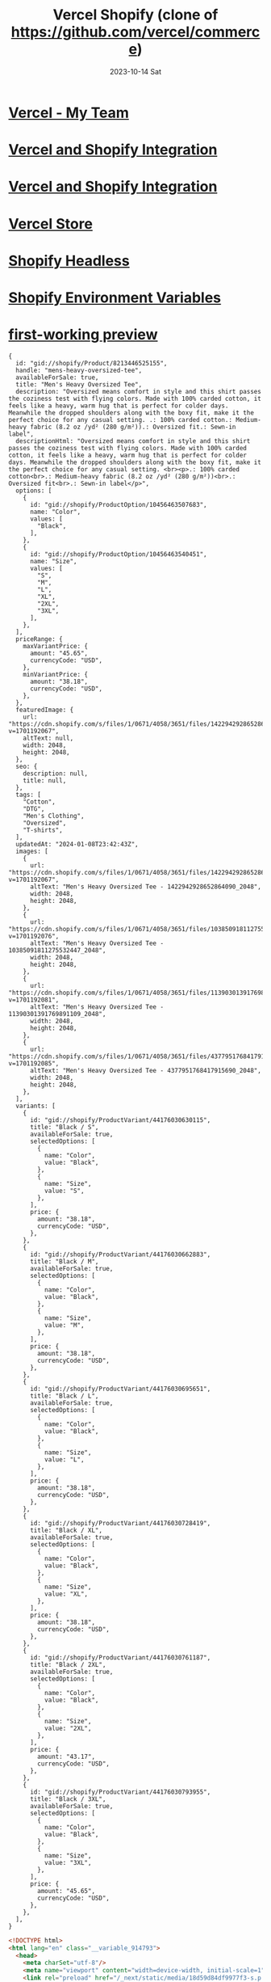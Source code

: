 #+TITLE:     Vercel Shopify (clone of https://github.com/vercel/commerce)
#+AUTHOR:    Jeff Romine
#+EMAIL:     jromineut@gmail.com
#+DATE:      2023-10-14 Sat
#+DESCRIPTION:
#+KEYWORDS:
#+LANGUAGE:  en
#+OPTIONS:   H:3 num:t toc:t \n:nil @:t ::t |:t ^:t -:t f:t *:t <:t
#+OPTIONS:   TeX:t LaTeX:t skip:nil d:nil todo:t pri:nil tags:not-in-toc
#+OPTIONS: ^:{} author:nil email:nil creator:nil timestamp:nil
#+INFOJS_OPT: view:nil toc:nil ltoc:t mouse:underline buttons:0 path:http://orgmode.org/org-info.js
#+EXPORT_SELECT_TAGS: export
#+EXPORT_EXCLUDE_TAGS: noexport
#+LINK_UP:
#+LINK_HOME:
#+XSLT:
#+STARTUP: showeverything

* [[https://vercel.com/my-team-1cf44fd9][Vercel - My Team]]

* [[https://vercel.com/docs/integrations/shopify][Vercel and Shopify Integration]]

* [[https://vercel.com/docs/integrations/shopify][Vercel and Shopify Integration]]

* [[https://vercel-shopify-db1jbd5dn-jeff-romine.vercel.app/][Vercel Store]]

* [[https://github.com/instantcommerce/shopify-headless-theme][Shopify Headless]]

* [[https://vercel.com/docs/integrations/shopify#configure-environment-variables][Shopify Environment Variables]]

* [[https://vercel-shopify-prkkos4un-my-team-1cf44fd9.vercel.app/][first-working preview]]


#+begin_example
{
  id: "gid://shopify/Product/8213446525155",
  handle: "mens-heavy-oversized-tee",
  availableForSale: true,
  title: "Men's Heavy Oversized Tee",
  description: "Oversized means comfort in style and this shirt passes the coziness test with flying colors. Made with 100% carded cotton, it feels like a heavy, warm hug that is perfect for colder days. Meanwhile the dropped shoulders along with the boxy fit, make it the perfect choice for any casual setting. .: 100% carded cotton.: Medium-heavy fabric (8.2 oz /yd² (280 g/m²)).: Oversized fit.: Sewn-in label",
  descriptionHtml: "Oversized means comfort in style and this shirt passes the coziness test with flying colors. Made with 100% carded cotton, it feels like a heavy, warm hug that is perfect for colder days. Meanwhile the dropped shoulders along with the boxy fit, make it the perfect choice for any casual setting. <br><p>.: 100% carded cotton<br>.: Medium-heavy fabric (8.2 oz /yd² (280 g/m²))<br>.: Oversized fit<br>.: Sewn-in label</p>",
  options: [
    {
      id: "gid://shopify/ProductOption/10456463507683",
      name: "Color",
      values: [
        "Black",
      ],
    },
    {
      id: "gid://shopify/ProductOption/10456463540451",
      name: "Size",
      values: [
        "S",
        "M",
        "L",
        "XL",
        "2XL",
        "3XL",
      ],
    },
  ],
  priceRange: {
    maxVariantPrice: {
      amount: "45.65",
      currencyCode: "USD",
    },
    minVariantPrice: {
      amount: "38.18",
      currencyCode: "USD",
    },
  },
  featuredImage: {
    url: "https://cdn.shopify.com/s/files/1/0671/4058/3651/files/1422942928652864090_2048.jpg?v=1701192067",
    altText: null,
    width: 2048,
    height: 2048,
  },
  seo: {
    description: null,
    title: null,
  },
  tags: [
    "Cotton",
    "DTG",
    "Men's Clothing",
    "Oversized",
    "T-shirts",
  ],
  updatedAt: "2024-01-08T23:42:43Z",
  images: [
    {
      url: "https://cdn.shopify.com/s/files/1/0671/4058/3651/files/1422942928652864090_2048.jpg?v=1701192067",
      altText: "Men's Heavy Oversized Tee - 1422942928652864090_2048",
      width: 2048,
      height: 2048,
    },
    {
      url: "https://cdn.shopify.com/s/files/1/0671/4058/3651/files/10385091811275532447_2048.jpg?v=1701192076",
      altText: "Men's Heavy Oversized Tee - 10385091811275532447_2048",
      width: 2048,
      height: 2048,
    },
    {
      url: "https://cdn.shopify.com/s/files/1/0671/4058/3651/files/11390301391769891109_2048.jpg?v=1701192081",
      altText: "Men's Heavy Oversized Tee - 11390301391769891109_2048",
      width: 2048,
      height: 2048,
    },
    {
      url: "https://cdn.shopify.com/s/files/1/0671/4058/3651/files/4377951768417915690_2048.jpg?v=1701192085",
      altText: "Men's Heavy Oversized Tee - 4377951768417915690_2048",
      width: 2048,
      height: 2048,
    },
  ],
  variants: [
    {
      id: "gid://shopify/ProductVariant/44176030630115",
      title: "Black / S",
      availableForSale: true,
      selectedOptions: [
        {
          name: "Color",
          value: "Black",
        },
        {
          name: "Size",
          value: "S",
        },
      ],
      price: {
        amount: "38.18",
        currencyCode: "USD",
      },
    },
    {
      id: "gid://shopify/ProductVariant/44176030662883",
      title: "Black / M",
      availableForSale: true,
      selectedOptions: [
        {
          name: "Color",
          value: "Black",
        },
        {
          name: "Size",
          value: "M",
        },
      ],
      price: {
        amount: "38.18",
        currencyCode: "USD",
      },
    },
    {
      id: "gid://shopify/ProductVariant/44176030695651",
      title: "Black / L",
      availableForSale: true,
      selectedOptions: [
        {
          name: "Color",
          value: "Black",
        },
        {
          name: "Size",
          value: "L",
        },
      ],
      price: {
        amount: "38.18",
        currencyCode: "USD",
      },
    },
    {
      id: "gid://shopify/ProductVariant/44176030728419",
      title: "Black / XL",
      availableForSale: true,
      selectedOptions: [
        {
          name: "Color",
          value: "Black",
        },
        {
          name: "Size",
          value: "XL",
        },
      ],
      price: {
        amount: "38.18",
        currencyCode: "USD",
      },
    },
    {
      id: "gid://shopify/ProductVariant/44176030761187",
      title: "Black / 2XL",
      availableForSale: true,
      selectedOptions: [
        {
          name: "Color",
          value: "Black",
        },
        {
          name: "Size",
          value: "2XL",
        },
      ],
      price: {
        amount: "43.17",
        currencyCode: "USD",
      },
    },
    {
      id: "gid://shopify/ProductVariant/44176030793955",
      title: "Black / 3XL",
      availableForSale: true,
      selectedOptions: [
        {
          name: "Color",
          value: "Black",
        },
        {
          name: "Size",
          value: "3XL",
        },
      ],
      price: {
        amount: "45.65",
        currencyCode: "USD",
      },
    },
  ],
}
#+end_example

#+begin_src html
<!DOCTYPE html>
<html lang="en" class="__variable_914793">
  <head>
    <meta charSet="utf-8"/>
    <meta name="viewport" content="width=device-width, initial-scale=1"/>
    <link rel="preload" href="/_next/static/media/18d59d84df9977f3-s.p.woff2" as="font" crossorigin="" type="font/woff2"/>
    <link rel="preload" href="/_next/static/media/2c74a8c9278e5331-s.p.woff2" as="font" crossorigin="" type="font/woff2"/>
    <link rel="preload" href="/_next/static/media/2ece3e04ee7a0792-s.p.woff2" as="font" crossorigin="" type="font/woff2"/>
    <link rel="preload" href="/_next/static/media/342092434136b772-s.p.woff2" as="font" crossorigin="" type="font/woff2"/>
    <link rel="preload" href="/_next/static/media/61f77dbea86f3383-s.p.woff2" as="font" crossorigin="" type="font/woff2"/>
    <link rel="preload" href="/_next/static/media/71c6132e03423ca1-s.p.woff2" as="font" crossorigin="" type="font/woff2"/>
    <link rel="preload" href="/_next/static/media/82aae8ca2b72fd34-s.p.woff2" as="font" crossorigin="" type="font/woff2"/>
    <link rel="preload" href="/_next/static/media/85afdab07c7509ad-s.p.woff2" as="font" crossorigin="" type="font/woff2"/>
    <link rel="preload" href="/_next/static/media/8e8b037beab610fb-s.p.woff2" as="font" crossorigin="" type="font/woff2"/>
    <link rel="preload" href="/_next/static/media/96ddd4688686333e-s.p.woff2" as="font" crossorigin="" type="font/woff2"/>
    <link rel="preload" href="/_next/static/media/a704460fd48d77b7-s.p.woff2" as="font" crossorigin="" type="font/woff2"/>
    <link rel="preload" href="/_next/static/media/b4a16e4c8f638a5f-s.p.woff2" as="font" crossorigin="" type="font/woff2"/>
    <link rel="preload" href="/_next/static/media/bcf42cbeb65610b9-s.p.woff2" as="font" crossorigin="" type="font/woff2"/>
    <link rel="preload" href="/_next/static/media/be6218e5026ae10e-s.p.woff2" as="font" crossorigin="" type="font/woff2"/>
    <link rel="preload" href="/_next/static/media/c38b365fb81b1f2b-s.p.woff2" as="font" crossorigin="" type="font/woff2"/>
    <link rel="preload" href="/_next/static/media/e088269fbf732c47-s.p.woff2" as="font" crossorigin="" type="font/woff2"/>
    <link rel="preload" href="/_next/static/media/e2a903379250b95e-s.p.woff2" as="font" crossorigin="" type="font/woff2"/>
    <link rel="preload" href="/_next/static/media/fefb9e7946adf7ef-s.p.woff2" as="font" crossorigin="" type="font/woff2"/>
    <link rel="stylesheet" href="/_next/static/css/app/layout.css?v=1705018119266" data-precedence="next_static/css/app/layout.css"/>
    <link rel="preload" as="script" fetchPriority="low" href="/_next/static/chunks/webpack.js?v=1705018119266"/>
    <script src="/_next/static/chunks/main-app.js?v=1705018119266" async="">
    </script>
    <script src="/_next/static/chunks/app-pages-internals.js" async="">
    </script>
    <script src="/_next/static/chunks/app/search/layout.js" async="">
    </script>
    <script src="/_next/static/chunks/app/error.js" async="">
    </script>
    <script src="/_next/static/chunks/app/search/page.js" async="">
    </script>
    <script src="/_next/static/chunks/app/layout.js" async="">
    </script>
    <title>Search | Night Heron Store
    </title>
    <meta name="description" content="Search for products in the store."/>
    <meta name="robots" content="index, follow"/>
    <meta property="og:title" content="Search | Night Heron Store"/>
    <meta property="og:description" content="Search for products in the store."/>
    <meta property="og:image:type" content="image/png"/>
    <meta property="og:image" content="http://localhost:3000/opengraph-image?c7e9e7e0baa50116"/>
    <meta name="twitter:card" content="summary_large_image"/>
    <meta name="twitter:site" content="https://nextjs.org/commerce"/>
    <meta name="twitter:creator" content="@vercel"/>
    <meta name="twitter:title" content="Search | Night Heron Store"/>
    <meta name="twitter:description" content="Search for products in the store."/>
    <meta name="twitter:image:type" content="image/png"/>
    <meta name="twitter:image" content="http://localhost:3000/opengraph-image?c7e9e7e0baa50116"/>
    <link rel="icon" href="/favicon.ico" type="image/x-icon" sizes="48x48"/>
    <meta name="next-size-adjust"/>
    <script src="/_next/static/chunks/polyfills.js" noModule="">
    </script>
  </head>
  <body class="bg-neutral-50 text-black selection:bg-teal-300 dark:bg-neutral-900 dark:text-white dark:selection:bg-pink-500 dark:selection:text-white">
    <nav class="relative flex items-center justify-between p-4 lg:px-6">
      <div class="block flex-none md:hidden">
        <button aria-label="Open mobile menu" class="flex h-11 w-11 items-center justify-center rounded-md border border-neutral-200 text-black transition-colors dark:border-neutral-700 dark:text-white md:hidden">
          <svg xmlns="http://www.w3.org/2000/svg" fill="none" viewBox="0 0 24 24" stroke-width="1.5" stroke="currentColor" aria-hidden="true" class="h-4">
            <path stroke-linecap="round" stroke-linejoin="round" d="M3.75 6.75h16.5M3.75 12h16.5m-16.5 5.25h16.5">
            </path>
          </svg>
        </button>
      </div>
      <div class="flex w-full items-center">
        <div class="flex w-full md:w-1/3">
          <a class="mr-2 flex w-full items-center justify-center md:w-auto lg:mr-6" href="/">
            <div class="flex flex-none items-center justify-center border border-neutral-200 bg-white dark:border-neutral-700 dark:bg-black h-[40px] w-[40px] rounded-xl">
              <svg xmlns="http://www.w3.org/2000/svg" aria-label="Night Heron Store logo" viewBox="0 0 32 28" class="h-4 w-4 fill-black dark:fill-white h-[16px] w-[16px]">
                <path d="M21.5758 9.75769L16 0L0 28H11.6255L21.5758 9.75769Z">
                </path>
                <path d="M26.2381 17.9167L20.7382 28H32L26.2381 17.9167Z">
                </path>
              </svg>
            </div>
            <div class="ml-2 flex-none text-sm font-medium uppercase md:hidden lg:block">Night Heron Store
            </div>
          </a>
        </div>
        <div class="hidden justify-center md:flex md:w-1/3">
          <form class="w-max-[550px] relative w-full lg:w-80 xl:w-full">
            <input type="text" placeholder="Search for products..." autoComplete="off" class="w-full rounded-lg border bg-white px-4 py-2 text-sm text-black placeholder:text-neutral-500 dark:border-neutral-800 dark:bg-transparent dark:text-white dark:placeholder:text-neutral-400" name="search" value=""/>
            <div class="absolute right-0 top-0 mr-3 flex h-full items-center">
              <svg xmlns="http://www.w3.org/2000/svg" fill="none" viewBox="0 0 24 24" stroke-width="1.5" stroke="currentColor" aria-hidden="true" class="h-4">
                <path stroke-linecap="round" stroke-linejoin="round" d="M21 21l-5.197-5.197m0 0A7.5 7.5 0 105.196 5.196a7.5 7.5 0 0010.607 10.607z">
                </path>
              </svg>
            </div>
          </form>
        </div>
        <div class="flex justify-end md:w-1/3">
          <!--$-->
          <button aria-label="Open cart">
            <div class="relative flex h-11 w-11 items-center justify-center rounded-md border border-neutral-200 text-black transition-colors dark:border-neutral-700 dark:text-white">
              <svg xmlns="http://www.w3.org/2000/svg" fill="none" viewBox="0 0 24 24" stroke-width="1.5" stroke="currentColor" aria-hidden="true" class="h-4 transition-all ease-in-out hover:scale-110 ">
                <path stroke-linecap="round" stroke-linejoin="round" d="M2.25 3h1.386c.51 0 .955.343 1.087.835l.383 1.437M7.5 14.25a3 3 0 00-3 3h15.75m-12.75-3h11.218c1.121-2.3 2.1-4.684 2.924-7.138a60.114 60.114 0 00-16.536-1.84M7.5 14.25L5.106 5.272M6 20.25a.75.75 0 11-1.5 0 .75.75 0 011.5 0zm12.75 0a.75.75 0 11-1.5 0 .75.75 0 011.5 0z">
                </path>
              </svg>
            </div>
          </button>
          <!--/$-->
        </div>
      </div>
    </nav>
    <!--$-->
    <main>
      <!--$-->
      <div class="mx-auto flex max-w-screen-2xl flex-col gap-8 px-4 pb-4 text-black dark:text-white md:flex-row">
        <div class="order-first w-full flex-none md:max-w-[125px]">
          <!--$-->
          <nav>
            <h3 class="hidden text-xs text-neutral-500 dark:text-neutral-400 md:block">Collections
            </h3>
            <ul class="hidden md:block">
              <li class="mt-2 flex text-black dark:text-white">
                <p href="/search" class="w-full text-sm underline-offset-4 hover:underline dark:hover:text-neutral-100 underline underline-offset-4">All
                </p>
              </li>
              <li class="mt-2 flex text-black dark:text-white">
                <a class="w-full text-sm underline-offset-4 hover:underline dark:hover:text-neutral-100" href="/search/frontpage">Home page
                </a>
              </li>
            </ul>
            <ul class="md:hidden">
              <div class="relative">
                <div class="flex w-full items-center justify-between rounded border border-black/30 px-4 py-2 text-sm dark:border-white/30">
                  <div>
                  </div>
                  <svg xmlns="http://www.w3.org/2000/svg" fill="none" viewBox="0 0 24 24" stroke-width="1.5" stroke="currentColor" aria-hidden="true" class="h-4">
                    <path stroke-linecap="round" stroke-linejoin="round" d="M19.5 8.25l-7.5 7.5-7.5-7.5">
                    </path>
                  </svg>
                </div>
              </div>
            </ul>
          </nav>
          <!--/$-->
        </div>
        <div class="order-last min-h-screen w-full md:order-none">
          <!--$-->
          <ul class="grid grid-flow-row gap-4 grid-cols-1 sm:grid-cols-2 lg:grid-cols-3">
            <li class="aspect-square transition-opacity animate-fadeIn">
              <a class="relative inline-block h-full w-full" href="/product/mens-heavy-oversized-tee">
                <div class="group flex h-full w-full items-center justify-center overflow-hidden rounded-lg border bg-white hover:border-blue-600 dark:bg-black relative border-neutral-200 dark:border-neutral-800">
                  <img alt="Men&#x27;s Heavy Oversized Tee" loading="lazy" decoding="async" data-nimg="fill" class="relative h-full w-full object-contain transition duration-300 ease-in-out group-hover:scale-105" style="position:absolute;height:100%;width:100%;left:0;top:0;right:0;bottom:0;color:transparent" sizes="(min-width: 768px) 33vw, (min-width: 640px) 50vw, 100vw" srcSet="/_next/image?url=https%3A%2F%2Fcdn.shopify.com%2Fs%2Ffiles%2F1%2F0671%2F4058%2F3651%2Ffiles%2F1422942928652864090_2048.jpg%3Fv%3D1701192067&amp;w=256&amp;q=75 256w, /_next/image?url=https%3A%2F%2Fcdn.shopify.com%2Fs%2Ffiles%2F1%2F0671%2F4058%2F3651%2Ffiles%2F1422942928652864090_2048.jpg%3Fv%3D1701192067&amp;w=384&amp;q=75 384w, /_next/image?url=https%3A%2F%2Fcdn.shopify.com%2Fs%2Ffiles%2F1%2F0671%2F4058%2F3651%2Ffiles%2F1422942928652864090_2048.jpg%3Fv%3D1701192067&amp;w=640&amp;q=75 640w, /_next/image?url=https%3A%2F%2Fcdn.shopify.com%2Fs%2Ffiles%2F1%2F0671%2F4058%2F3651%2Ffiles%2F1422942928652864090_2048.jpg%3Fv%3D1701192067&amp;w=750&amp;q=75 750w, /_next/image?url=https%3A%2F%2Fcdn.shopify.com%2Fs%2Ffiles%2F1%2F0671%2F4058%2F3651%2Ffiles%2F1422942928652864090_2048.jpg%3Fv%3D1701192067&amp;w=828&amp;q=75 828w, /_next/image?url=https%3A%2F%2Fcdn.shopify.com%2Fs%2Ffiles%2F1%2F0671%2F4058%2F3651%2Ffiles%2F1422942928652864090_2048.jpg%3Fv%3D1701192067&amp;w=1080&amp;q=75 1080w, /_next/image?url=https%3A%2F%2Fcdn.shopify.com%2Fs%2Ffiles%2F1%2F0671%2F4058%2F3651%2Ffiles%2F1422942928652864090_2048.jpg%3Fv%3D1701192067&amp;w=1200&amp;q=75 1200w, /_next/image?url=https%3A%2F%2Fcdn.shopify.com%2Fs%2Ffiles%2F1%2F0671%2F4058%2F3651%2Ffiles%2F1422942928652864090_2048.jpg%3Fv%3D1701192067&amp;w=1920&amp;q=75 1920w, /_next/image?url=https%3A%2F%2Fcdn.shopify.com%2Fs%2Ffiles%2F1%2F0671%2F4058%2F3651%2Ffiles%2F1422942928652864090_2048.jpg%3Fv%3D1701192067&amp;w=2048&amp;q=75 2048w, /_next/image?url=https%3A%2F%2Fcdn.shopify.com%2Fs%2Ffiles%2F1%2F0671%2F4058%2F3651%2Ffiles%2F1422942928652864090_2048.jpg%3Fv%3D1701192067&amp;w=3840&amp;q=75 3840w" src="/_next/image?url=https%3A%2F%2Fcdn.shopify.com%2Fs%2Ffiles%2F1%2F0671%2F4058%2F3651%2Ffiles%2F1422942928652864090_2048.jpg%3Fv%3D1701192067&amp;w=3840&amp;q=75"/>
                  <div class="absolute bottom-0 left-0 flex w-full px-4 pb-4 @container/label">
                    <div class="flex items-center rounded-full border bg-white/70 p-1 text-xs font-semibold text-black backdrop-blur-md dark:border-neutral-800 dark:bg-black/70 dark:text-white">
                      <h3 class="mr-4 line-clamp-2 flex-grow pl-2 leading-none tracking-tight">Men&#x27;s Heavy Oversized Tee
                      </h3>
                      <p class="flex-none rounded-full bg-blue-600 p-2 text-white">$45.65
                        <span class="ml-1 inline hidden @[275px]/label:inline">USD
                        </span>
                      </p>
                    </div>
                  </div>
                </div>
              </a>
            </li>
          </ul>
          <!--/$-->
        </div>
        <div class="order-none flex-none md:order-last md:w-[125px]">
          <nav>
            <h3 class="hidden text-xs text-neutral-500 dark:text-neutral-400 md:block">Sort by
            </h3>
            <ul class="hidden md:block">
              <li class="mt-2 flex text-sm text-black dark:text-white">
                <p href="/search" class="w-full hover:underline hover:underline-offset-4 underline underline-offset-4">Relevance
                </p>
              </li>
              <li class="mt-2 flex text-sm text-black dark:text-white">
                <a class="w-full hover:underline hover:underline-offset-4" href="/search?sort=trending-desc">Trending
                </a>
              </li>
              <li class="mt-2 flex text-sm text-black dark:text-white">
                <a class="w-full hover:underline hover:underline-offset-4" href="/search?sort=latest-desc">Latest arrivals
                </a>
              </li>
              <li class="mt-2 flex text-sm text-black dark:text-white">
                <a class="w-full hover:underline hover:underline-offset-4" href="/search?sort=price-asc">Price: Low to high
                </a>
              </li>
              <li class="mt-2 flex text-sm text-black dark:text-white">
                <a class="w-full hover:underline hover:underline-offset-4" href="/search?sort=price-desc">Price: High to low
                </a>
              </li>
            </ul>
            <ul class="md:hidden">
              <div class="relative">
                <div class="flex w-full items-center justify-between rounded border border-black/30 px-4 py-2 text-sm dark:border-white/30">
                  <div>
                  </div>
                  <svg xmlns="http://www.w3.org/2000/svg" fill="none" viewBox="0 0 24 24" stroke-width="1.5" stroke="currentColor" aria-hidden="true" class="h-4">
                    <path stroke-linecap="round" stroke-linejoin="round" d="M19.5 8.25l-7.5 7.5-7.5-7.5">
                    </path>
                  </svg>
                </div>
              </div>
            </ul>
          </nav>
        </div>
      </div>
      <footer class="text-sm text-neutral-500 dark:text-neutral-400">
        <div class="mx-auto flex w-full max-w-7xl flex-col gap-6 border-t border-neutral-200 px-6 py-12 text-sm dark:border-neutral-700 md:flex-row md:gap-12 md:px-4 min-[1320px]:px-0">
          <div>
            <a class="flex items-center gap-2 text-black dark:text-white md:pt-1" href="/">
              <div class="flex flex-none items-center justify-center border border-neutral-200 bg-white dark:border-neutral-700 dark:bg-black h-[30px] w-[30px] rounded-lg">
                <svg xmlns="http://www.w3.org/2000/svg" aria-label="Night Heron Store logo" viewBox="0 0 32 28" class="h-4 w-4 fill-black dark:fill-white h-[10px] w-[10px]">
                  <path d="M21.5758 9.75769L16 0L0 28H11.6255L21.5758 9.75769Z">
                  </path>
                  <path d="M26.2381 17.9167L20.7382 28H32L26.2381 17.9167Z">
                  </path>
                </svg>
              </div>
              <span class="uppercase">Night Heron Store
              </span>
            </a>
          </div>
          <!--$-->
          <!--/$-->
          <div class="md:ml-auto">
            <a class="flex h-8 w-max flex-none items-center justify-center rounded-md border border-neutral-200 bg-white text-xs text-black dark:border-neutral-700 dark:bg-black dark:text-white" aria-label="Deploy on Vercel" href="https://vercel.com/templates/next.js/nextjs-commerce">
              <span class="px-3">▲
              </span>
              <hr class="h-full border-r border-neutral-200 dark:border-neutral-700"/>
              <span class="px-3">Deploy
              </span>
            </a>
          </div>
        </div>
        <div class="border-t border-neutral-200 py-6 text-sm dark:border-neutral-700">
          <div class="mx-auto flex w-full max-w-7xl flex-col items-center gap-1 px-4 md:flex-row md:gap-0 md:px-4 min-[1320px]:px-0">
            <p>©
              <!-- -->2023-2024
              <!-- -->
              <!-- -->Night Heron Software
              <!-- -->.
              <!-- --> All rights reserved.
            </p>
            <hr class="mx-4 hidden h-4 w-[1px] border-l border-neutral-400 md:inline-block"/>
            <p>Designed in California
            </p>
            <p class="md:ml-auto">
              <a href="https://vercel.com" class="text-black dark:text-white">Crafted by ▲ Vercel
              </a>
            </p>
          </div>
        </div>
      </footer>
      <!--/$-->
    </main>
    <!--/$-->
    <script src="/_next/static/chunks/webpack.js?v=1705018119266" async="">
    </script>
    <script>(self.__next_f=self.__next_f||[]).push([0]);self.__next_f.push([2,null])
    </script>
    <script>self.__next_f.push([1,"1:HL[\"/_next/static/media/18d59d84df9977f3-s.p.woff2\",\"font\",{\"crossOrigin\":\"\",\"type\":\"font/woff2\"}]\n2:HL[\"/_next/static/media/2c74a8c9278e5331-s.p.woff2\",\"font\",{\"crossOrigin\":\"\",\"type\":\"font/woff2\"}]\n3:HL[\"/_next/static/media/2ece3e04ee7a0792-s.p.woff2\",\"font\",{\"crossOrigin\":\"\",\"type\":\"font/woff2\"}]\n4:HL[\"/_next/static/media/342092434136b772-s.p.woff2\",\"font\",{\"crossOrigin\":\"\",\"type\":\"font/woff2\"}]\n5:HL[\"/_next/static/media/61f77dbea86f3383-s.p.woff2\",\"font\",{\"crossOrigin\":\"\",\"type\":\"font/woff2\"}]\n6:HL[\"/"])
    </script>
    <script>self.__next_f.push([1,"_next/static/media/71c6132e03423ca1-s.p.woff2\",\"font\",{\"crossOrigin\":\"\",\"type\":\"font/woff2\"}]\n7:HL[\"/_next/static/media/82aae8ca2b72fd34-s.p.woff2\",\"font\",{\"crossOrigin\":\"\",\"type\":\"font/woff2\"}]\n8:HL[\"/_next/static/media/85afdab07c7509ad-s.p.woff2\",\"font\",{\"crossOrigin\":\"\",\"type\":\"font/woff2\"}]\n9:HL[\"/_next/static/media/8e8b037beab610fb-s.p.woff2\",\"font\",{\"crossOrigin\":\"\",\"type\":\"font/woff2\"}]\na:HL[\"/_next/static/media/96ddd4688686333e-s.p.woff2\",\"font\",{\"crossOrigin\":\"\",\"type\":\"font/woff2\"}]\nb:HL[\"/_next/s"])
    </script>
    <script>self.__next_f.push([1,"tatic/media/a704460fd48d77b7-s.p.woff2\",\"font\",{\"crossOrigin\":\"\",\"type\":\"font/woff2\"}]\nc:HL[\"/_next/static/media/b4a16e4c8f638a5f-s.p.woff2\",\"font\",{\"crossOrigin\":\"\",\"type\":\"font/woff2\"}]\nd:HL[\"/_next/static/media/bcf42cbeb65610b9-s.p.woff2\",\"font\",{\"crossOrigin\":\"\",\"type\":\"font/woff2\"}]\ne:HL[\"/_next/static/media/be6218e5026ae10e-s.p.woff2\",\"font\",{\"crossOrigin\":\"\",\"type\":\"font/woff2\"}]\nf:HL[\"/_next/static/media/c38b365fb81b1f2b-s.p.woff2\",\"font\",{\"crossOrigin\":\"\",\"type\":\"font/woff2\"}]\n10:HL[\"/_next/static/"])
    </script>
    <script>self.__next_f.push([1,"media/e088269fbf732c47-s.p.woff2\",\"font\",{\"crossOrigin\":\"\",\"type\":\"font/woff2\"}]\n11:HL[\"/_next/static/media/e2a903379250b95e-s.p.woff2\",\"font\",{\"crossOrigin\":\"\",\"type\":\"font/woff2\"}]\n12:HL[\"/_next/static/media/fefb9e7946adf7ef-s.p.woff2\",\"font\",{\"crossOrigin\":\"\",\"type\":\"font/woff2\"}]\n13:HL[\"/_next/static/css/app/layout.css?v=1705018119266\",\"style\"]\n0:\"$L14\"\n"])
    </script>
    <script>self.__next_f.push([1,"15:I[\"(app-pages-browser)/./node_modules/.pnpm/next@14.0.4_react-dom@18.2.0_react@18.2.0/node_modules/next/dist/client/components/app-router.js\",[\"app-pages-internals\",\"static/chunks/app-pages-internals.js\"],\"\"]\n18:\"$Sreact.suspense\"\n1a:I[\"(app-pages-browser)/./node_modules/.pnpm/next@14.0.4_react-dom@18.2.0_react@18.2.0/node_modules/next/dist/client/components/layout-router.js\",[\"app-pages-internals\",\"static/chunks/app-pages-internals.js\"],\"\"]\n1b:I[\"(app-pages-browser)/./node_modules/.pnpm/next@14.0.4_reac"])
    </script>
    <script>self.__next_f.push([1,"t-dom@18.2.0_react@18.2.0/node_modules/next/dist/client/components/render-from-template-context.js\",[\"app-pages-internals\",\"static/chunks/app-pages-internals.js\"],\"\"]\n1c:I[\"(app-pages-browser)/./components/layout/search/filter/item.tsx\",[\"app/search/layout\",\"static/chunks/app/search/layout.js\"],\"FilterItem\"]\n1d:I[\"(app-pages-browser)/./components/layout/search/filter/dropdown.tsx\",[\"app/search/layout\",\"static/chunks/app/search/layout.js\"],\"\"]\n26:I[\"(app-pages-browser)/./node_modules/.pnpm/next@14.0.4_react-"])
    </script>
    <script>self.__next_f.push([1,"dom@18.2.0_react@18.2.0/node_modules/next/dist/client/components/error-boundary.js\",[\"app-pages-internals\",\"static/chunks/app-pages-internals.js\"],\"\"]\n1e:{\"title\":\"Relevance\",\"slug\":null,\"sortKey\":\"RELEVANCE\",\"reverse\":false}\n1f:{\"title\":\"Trending\",\"slug\":\"trending-desc\",\"sortKey\":\"BEST_SELLING\",\"reverse\":false}\n20:{\"title\":\"Latest arrivals\",\"slug\":\"latest-desc\",\"sortKey\":\"CREATED_AT\",\"reverse\":true}\n21:{\"title\":\"Price: Low to high\",\"slug\":\"price-asc\",\"sortKey\":\"PRICE\",\"reverse\":false}\n22:{\"title\":\"Price: H"])
    </script>
    <script>self.__next_f.push([1,"igh to low\",\"slug\":\"price-desc\",\"sortKey\":\"PRICE\",\"reverse\":true}\n"])
    </script>
    <script>self.__next_f.push([1,"14:[[[\"$\",\"link\",\"0\",{\"rel\":\"stylesheet\",\"href\":\"/_next/static/css/app/layout.css?v=1705018119266\",\"precedence\":\"next_static/css/app/layout.css\",\"crossOrigin\":\"$undefined\"}]],[\"$\",\"$L15\",null,{\"buildId\":\"development\",\"assetPrefix\":\"\",\"initialCanonicalUrl\":\"/search\",\"initialTree\":[\"\",{\"children\":[\"search\",{\"children\":[\"__PAGE__\",{}]}]},\"$undefined\",\"$undefined\",true],\"initialSeedData\":[\"\",{\"children\":[\"search\",{\"children\":[\"__PAGE__\",{},[\"$L16\",\"$L17\",null]]},[null,[\"$\",\"$18\",null,{\"children\":[[\"$\",\"div\",null,{\"className\":\"mx-auto flex max-w-screen-2xl flex-col gap-8 px-4 pb-4 text-black dark:text-white md:flex-row\",\"children\":[[\"$\",\"div\",null,{\"className\":\"order-first w-full flex-none md:max-w-[125px]\",\"children\":[\"$\",\"$18\",null,{\"fallback\":[\"$\",\"div\",null,{\"className\":\"col-span-2 hidden h-[400px] w-full flex-none py-4 lg:block\",\"children\":[[\"$\",\"div\",null,{\"className\":\"mb-3 h-4 w-5/6 animate-pulse rounded bg-neutral-800 dark:bg-neutral-300\"}],[\"$\",\"div\",null,{\"className\":\"mb-3 h-4 w-5/6 animate-pulse rounded bg-neutral-800 dark:bg-neutral-300\"}],[\"$\",\"div\",null,{\"className\":\"mb-3 h-4 w-5/6 animate-pulse rounded bg-neutral-400 dark:bg-neutral-700\"}],[\"$\",\"div\",null,{\"className\":\"mb-3 h-4 w-5/6 animate-pulse rounded bg-neutral-400 dark:bg-neutral-700\"}],[\"$\",\"div\",null,{\"className\":\"mb-3 h-4 w-5/6 animate-pulse rounded bg-neutral-400 dark:bg-neutral-700\"}],[\"$\",\"div\",null,{\"className\":\"mb-3 h-4 w-5/6 animate-pulse rounded bg-neutral-400 dark:bg-neutral-700\"}],[\"$\",\"div\",null,{\"className\":\"mb-3 h-4 w-5/6 animate-pulse rounded bg-neutral-400 dark:bg-neutral-700\"}],[\"$\",\"div\",null,{\"className\":\"mb-3 h-4 w-5/6 animate-pulse rounded bg-neutral-400 dark:bg-neutral-700\"}],[\"$\",\"div\",null,{\"className\":\"mb-3 h-4 w-5/6 animate-pulse rounded bg-neutral-400 dark:bg-neutral-700\"}],[\"$\",\"div\",null,{\"className\":\"mb-3 h-4 w-5/6 animate-pulse rounded bg-neutral-400 dark:bg-neutral-700\"}]]}],\"children\":\"$L19\"}]}],[\"$\",\"div\",null,{\"className\":\"order-last min-h-screen w-full md:order-none\",\"children\":[\"$\",\"$L1a\",null,{\"parallelRouterKey\":\"children\",\"segmentPath\":[\"children\",\"search\",\"children\"],\"loading\":[\"$\",\"ul\",null,{\"className\":\"grid grid-flow-row gap-4 grid-cols-2 lg:grid-cols-3\",\"children\":[[\"$\",\"li\",null,{\"className\":\"aspect-square transition-opacity animate-pulse bg-neutral-100 dark:bg-neutral-900\",\"children\":\"$undefined\"}],[\"$\",\"li\",null,{\"className\":\"aspect-square transition-opacity animate-pulse bg-neutral-100 dark:bg-neutral-900\",\"children\":\"$undefined\"}],[\"$\",\"li\",null,{\"className\":\"aspect-square transition-opacity animate-pulse bg-neutral-100 dark:bg-neutral-900\",\"children\":\"$undefined\"}],[\"$\",\"li\",null,{\"className\":\"aspect-square transition-opacity animate-pulse bg-neutral-100 dark:bg-neutral-900\",\"children\":\"$undefined\"}],[\"$\",\"li\",null,{\"className\":\"aspect-square transition-opacity animate-pulse bg-neutral-100 dark:bg-neutral-900\",\"children\":\"$undefined\"}],[\"$\",\"li\",null,{\"className\":\"aspect-square transition-opacity animate-pulse bg-neutral-100 dark:bg-neutral-900\",\"children\":\"$undefined\"}],[\"$\",\"li\",null,{\"className\":\"aspect-square transition-opacity animate-pulse bg-neutral-100 dark:bg-neutral-900\",\"children\":\"$undefined\"}],[\"$\",\"li\",null,{\"className\":\"aspect-square transition-opacity animate-pulse bg-neutral-100 dark:bg-neutral-900\",\"children\":\"$undefined\"}],[\"$\",\"li\",null,{\"className\":\"aspect-square transition-opacity animate-pulse bg-neutral-100 dark:bg-neutral-900\",\"children\":\"$undefined\"}],[\"$\",\"li\",null,{\"className\":\"aspect-square transition-opacity animate-pulse bg-neutral-100 dark:bg-neutral-900\",\"children\":\"$undefined\"}],[\"$\",\"li\",null,{\"className\":\"aspect-square transition-opacity animate-pulse bg-neutral-100 dark:bg-neutral-900\",\"children\":\"$undefined\"}],[\"$\",\"li\",null,{\"className\":\"aspect-square transition-opacity animate-pulse bg-neutral-100 dark:bg-neutral-900\",\"children\":\"$undefined\"}]]}],\"loadingStyles\":[],\"loadingScripts\":[],\"hasLoading\":true,\"error\":\"$undefined\",\"errorStyles\":\"$undefined\",\"errorScripts\":\"$undefined\",\"template\":[\"$\",\"$L1b\",null,{}],\"templateStyles\":\"$undefined\",\"templateScripts\":\"$undefined\",\"notFound\":\"$undefined\",\"notFoundStyles\":\"$undefined\",\"styles\":null}]}],[\"$\",\"div\",null,{\"className\":\"order-none flex-none md:order-last md:w-[125px]\",\"children\":[\"$\",\"nav\",null,{\"children\":[[\"$\",\"h3\",null,{\"className\":\"hidden text-xs text-neutral-500 dark:text-neutral-400 md:block\",\"children\":\"Sort by\"}],[\"$\",\"ul\",null,{\"className\":\"hidden md:block\",\"children\":[[\"$\",\"$L1c\",\"0\",{\"item\":{\"title\":\"Relevance\",\"slug\":null,\"sortKey\":\"RELEVANCE\",\"reverse\":false}}],[\"$\",\"$L1c\",\"1\",{\"item\":{\"title\":\"Trending\",\"slug\":\"trending-desc\",\"sortKey\":\"BEST_SELLING\",\"reverse\":false}}],[\"$\",\"$L1c\",\"2\",{\"item\":{\"title\":\"Latest arrivals\",\"slug\":\"latest-desc\",\"sortKey\":\"CREATED_AT\",\"reverse\":true}}],[\"$\",\"$L1c\",\"3\",{\"item\":{\"title\":\"Price: Low to high\",\"slug\":\"price-asc\",\"sortKey\":\"PRICE\",\"reverse\":false}}],[\"$\",\"$L1c\",\"4\",{\"item\":{\"title\":\"Price: High to low\",\"slug\":\"price-desc\",\"sortKey\":\"PRICE\",\"reverse\":true}}]]}],[\"$\",\"ul\",null,{\"className\":\"md:hidden\",\"children\":[\"$\",\"$L1d\",null,{\"list\":[\"$1e\",\"$1f\",\"$20\",\"$21\",\"$22\"]}]}]]}]}]]}],\"$L23\"]}],null]]},[null,\"$L24\",null]],\"initialHead\":[false,\"$L25\"],\"globalErrorComponent\":\"$26\"}]]\n"])
    </script>
    <script>self.__next_f.push([1,"28:I[\"(app-pages-browser)/./app/error.tsx\",[\"app/error\",\"static/chunks/app/error.js\"],\"\"]\n29:I[\"(app-pages-browser)/./node_modules/.pnpm/next@14.0.4_react-dom@18.2.0_react@18.2.0/node_modules/next/dist/client/link.js\",[\"app/search/layout\",\"static/chunks/app/search/layout.js\"],\"\"]\n2a:I[\"(app-pages-browser)/./node_modules/.pnpm/next@14.0.4_react-dom@18.2.0_react@18.2.0/node_modules/next/dist/client/image-component.js\",[\"app/search/page\",\"static/chunks/app/search/page.js\"],\"Image\"]\n2f:I[\"(app-pages-browser)/./"])
    </script>
    <script>self.__next_f.push([1,"components/layout/footer-menu.tsx\",[\"app/search/layout\",\"static/chunks/app/search/layout.js\"],\"\"]\n"])
    </script>
    <script>self.__next_f.push([1,"24:[\"$\",\"html\",null,{\"lang\":\"en\",\"className\":\"__variable_914793\",\"children\":[\"$\",\"body\",null,{\"className\":\"bg-neutral-50 text-black selection:bg-teal-300 dark:bg-neutral-900 dark:text-white dark:selection:bg-pink-500 dark:selection:text-white\",\"children\":[\"$L27\",[\"$\",\"$18\",null,{\"children\":[\"$\",\"main\",null,{\"children\":[\"$\",\"$L1a\",null,{\"parallelRouterKey\":\"children\",\"segmentPath\":[\"children\"],\"loading\":\"$undefined\",\"loadingStyles\":\"$undefined\",\"loadingScripts\":\"$undefined\",\"hasLoading\":false,\"error\":\"$28\",\"errorStyles\":[],\"errorScripts\":[],\"template\":[\"$\",\"$L1b\",null,{}],\"templateStyles\":\"$undefined\",\"templateScripts\":\"$undefined\",\"notFound\":[[\"$\",\"title\",null,{\"children\":\"404: This page could not be found.\"}],[\"$\",\"div\",null,{\"style\":{\"fontFamily\":\"system-ui,\\\"Segoe UI\\\",Roboto,Helvetica,Arial,sans-serif,\\\"Apple Color Emoji\\\",\\\"Segoe UI Emoji\\\"\",\"height\":\"100vh\",\"textAlign\":\"center\",\"display\":\"flex\",\"flexDirection\":\"column\",\"alignItems\":\"center\",\"justifyContent\":\"center\"},\"children\":[\"$\",\"div\",null,{\"children\":[[\"$\",\"style\",null,{\"dangerouslySetInnerHTML\":{\"__html\":\"body{color:#000;background:#fff;margin:0}.next-error-h1{border-right:1px solid rgba(0,0,0,.3)}@media (prefers-color-scheme:dark){body{color:#fff;background:#000}.next-error-h1{border-right:1px solid rgba(255,255,255,.3)}}\"}}],[\"$\",\"h1\",null,{\"className\":\"next-error-h1\",\"style\":{\"display\":\"inline-block\",\"margin\":\"0 20px 0 0\",\"padding\":\"0 23px 0 0\",\"fontSize\":24,\"fontWeight\":500,\"verticalAlign\":\"top\",\"lineHeight\":\"49px\"},\"children\":\"404\"}],[\"$\",\"div\",null,{\"style\":{\"display\":\"inline-block\"},\"children\":[\"$\",\"h2\",null,{\"style\":{\"fontSize\":14,\"fontWeight\":400,\"lineHeight\":\"49px\",\"margin\":0},\"children\":\"This page could not be found.\"}]}]]}]}]],\"notFoundStyles\":[],\"styles\":null}]}]}]]}]}]\n"])
    </script>
    <script>self.__next_f.push([1,"17:[null,[\"$\",\"ul\",null,{\"className\":\"grid grid-flow-row gap-4 grid-cols-1 sm:grid-cols-2 lg:grid-cols-3\",\"children\":[[\"$\",\"li\",null,{\"className\":\"aspect-square transition-opacity animate-fadeIn\",\"children\":[\"$\",\"$L29\",null,{\"className\":\"relative inline-block h-full w-full\",\"href\":\"/product/mens-heavy-oversized-tee\",\"children\":[\"$\",\"div\",null,{\"className\":\"group flex h-full w-full items-center justify-center overflow-hidden rounded-lg border bg-white hover:border-blue-600 dark:bg-black relative border-neutral-200 dark:border-neutral-800\",\"children\":[[\"$\",\"$L2a\",null,{\"className\":\"relative h-full w-full object-contain transition duration-300 ease-in-out group-hover:scale-105\",\"alt\":\"Men's Heavy Oversized Tee\",\"src\":\"https://cdn.shopify.com/s/files/1/0671/4058/3651/files/1422942928652864090_2048.jpg?v=1701192067\",\"fill\":true,\"sizes\":\"(min-width: 768px) 33vw, (min-width: 640px) 50vw, 100vw\"}],[\"$\",\"div\",null,{\"className\":\"absolute bottom-0 left-0 flex w-full px-4 pb-4 @container/label\",\"children\":[\"$\",\"div\",null,{\"className\":\"flex items-center rounded-full border bg-white/70 p-1 text-xs font-semibold text-black backdrop-blur-md dark:border-neutral-800 dark:bg-black/70 dark:text-white\",\"children\":[[\"$\",\"h3\",null,{\"className\":\"mr-4 line-clamp-2 flex-grow pl-2 leading-none tracking-tight\",\"children\":\"Men's Heavy Oversized Tee\"}],[\"$\",\"p\",null,{\"suppressHydrationWarning\":true,\"className\":\"flex-none rounded-full bg-blue-600 p-2 text-white\",\"children\":[\"$$45.65\",[\"$\",\"span\",null,{\"className\":\"ml-1 inline hidden @[275px]/label:inline\",\"children\":\"USD\"}]]}]]}]}]]}]}]}]]}]]\n"])
    </script>
    <script>self.__next_f.push([1,"2c:{\"title\":\"All\",\"description\":\"All products\"}\n2b:{\"handle\":\"\",\"title\":\"All\",\"description\":\"All products\",\"seo\":\"$2c\",\"path\":\"/search\",\"updatedAt\":\"2024-01-12T00:08:39.314Z\"}\n2e:{\"description\":null,\"title\":null}\n2d:{\"handle\":\"frontpage\",\"title\":\"Home page\",\"description\":\"\",\"seo\":\"$2e\",\"updatedAt\":\"2024-01-08T23:42:43Z\",\"path\":\"/search/frontpage\"}\n"])
    </script>
    <script>self.__next_f.push([1,"19:[\"$\",\"nav\",null,{\"children\":[[\"$\",\"h3\",null,{\"className\":\"hidden text-xs text-neutral-500 dark:text-neutral-400 md:block\",\"children\":\"Collections\"}],[\"$\",\"ul\",null,{\"className\":\"hidden md:block\",\"children\":[[\"$\",\"$L1c\",\"0\",{\"item\":{\"handle\":\"\",\"title\":\"All\",\"description\":\"All products\",\"seo\":{\"title\":\"All\",\"description\":\"All products\"},\"path\":\"/search\",\"updatedAt\":\"2024-01-12T00:08:39.314Z\"}}],[\"$\",\"$L1c\",\"1\",{\"item\":{\"handle\":\"frontpage\",\"title\":\"Home page\",\"description\":\"\",\"seo\":{\"description\":null,\"title\":null},\"updatedAt\":\"2024-01-08T23:42:43Z\",\"path\":\"/search/frontpage\"}}]]}],[\"$\",\"ul\",null,{\"className\":\"md:hidden\",\"children\":[\"$\",\"$L1d\",null,{\"list\":[\"$2b\",\"$2d\"]}]}]]}]\n"])
    </script>
    <script>self.__next_f.push([1,"23:[\"$\",\"footer\",null,{\"className\":\"text-sm text-neutral-500 dark:text-neutral-400\",\"children\":[[\"$\",\"div\",null,{\"className\":\"mx-auto flex w-full max-w-7xl flex-col gap-6 border-t border-neutral-200 px-6 py-12 text-sm dark:border-neutral-700 md:flex-row md:gap-12 md:px-4 min-[1320px]:px-0\",\"children\":[[\"$\",\"div\",null,{\"children\":[\"$\",\"$L29\",null,{\"className\":\"flex items-center gap-2 text-black dark:text-white md:pt-1\",\"href\":\"/\",\"children\":[[\"$\",\"div\",null,{\"className\":\"flex flex-none items-center justify-center border border-neutral-200 bg-white dark:border-neutral-700 dark:bg-black h-[30px] w-[30px] rounded-lg\",\"children\":[\"$\",\"svg\",null,{\"xmlns\":\"http://www.w3.org/2000/svg\",\"aria-label\":\"Night Heron Store logo\",\"viewBox\":\"0 0 32 28\",\"className\":\"h-4 w-4 fill-black dark:fill-white h-[10px] w-[10px]\",\"children\":[[\"$\",\"path\",null,{\"d\":\"M21.5758 9.75769L16 0L0 28H11.6255L21.5758 9.75769Z\"}],[\"$\",\"path\",null,{\"d\":\"M26.2381 17.9167L20.7382 28H32L26.2381 17.9167Z\"}]]}]}],[\"$\",\"span\",null,{\"className\":\"uppercase\",\"children\":\"Night Heron Store\"}]]}]}],[\"$\",\"$18\",null,{\"fallback\":[\"$\",\"div\",null,{\"className\":\"flex h-[188px] w-[200px] flex-col gap-2\",\"children\":[[\"$\",\"div\",null,{\"className\":\"w-full h-6 animate-pulse rounded bg-neutral-200 dark:bg-neutral-700\"}],[\"$\",\"div\",null,{\"className\":\"w-full h-6 animate-pulse rounded bg-neutral-200 dark:bg-neutral-700\"}],[\"$\",\"div\",null,{\"className\":\"w-full h-6 animate-pulse rounded bg-neutral-200 dark:bg-neutral-700\"}],[\"$\",\"div\",null,{\"className\":\"w-full h-6 animate-pulse rounded bg-neutral-200 dark:bg-neutral-700\"}],[\"$\",\"div\",null,{\"className\":\"w-full h-6 animate-pulse rounded bg-neutral-200 dark:bg-neutral-700\"}],[\"$\",\"div\",null,{\"className\":\"w-full h-6 animate-pulse rounded bg-neutral-200 dark:bg-neutral-700\"}]]}],\"children\":[\"$\",\"$L2f\",null,{\"menu\":[]}]}],[\"$\",\"div\",null,{\"className\":\"md:ml-auto\",\"children\":[\"$\",\"a\",null,{\"className\":\"flex h-8 w-max flex-none items-center justify-center rounded-md border border-neutral-200 bg-white text-xs text-black dark:border-neutral-700 dark:bg-black dark:text-white\",\"aria-label\":\"Deploy on Vercel\",\"href\":\"https://vercel.com/templates/next.js/nextjs-commerce\",\"children\":[[\"$\",\"span\",null,{\"className\":\"px-3\",\"children\":\"▲\"}],[\"$\",\"hr\",null,{\"className\":\"h-full border-r border-neutral-200 dark:border-neutral-700\"}],[\"$\",\"span\",null,{\"className\":\"px-3\",\"children\":\"Deploy\"}]]}]}]]}],[\"$\",\"div\",null,{\"className\":\"border-t border-neutral-200 py-6 text-sm dark:border-neutral-700\",\"children\":[\"$\",\"div\",null,{\"className\":\"mx-auto flex w-full max-w-7xl flex-col items-center gap-1 px-4 md:flex-row md:gap-0 md:px-4 min-[1320px]:px-0\",\"children\":[[\"$\",\"p\",null,{\"children\":[\"© \",\"2023-2024\",\" \",\"Night Heron Software\",\".\",\" All rights reserved.\"]}],[\"$\",\"hr\",null,{\"className\":\"mx-4 hidden h-4 w-[1px] border-l border-neutral-400 md:inline-block\"}],[\"$\",\"p\",null,{\"children\":\"Designed in California\"}],[\"$\",\"p\",null,{\"className\":\"md:ml-auto\",\"children\":[\"$\",\"a\",null,{\"href\":\"https://vercel.com\",\"className\":\"text-black dark:text-white\",\"children\":\"Crafted by ▲ Vercel\"}]}]]}]}]]}]\n"])
    </script>
    <script>self.__next_f.push([1,"25:[[\"$\",\"meta\",\"0\",{\"name\":\"viewport\",\"content\":\"width=device-width, initial-scale=1\"}],[\"$\",\"meta\",\"1\",{\"charSet\":\"utf-8\"}],[\"$\",\"title\",\"2\",{\"children\":\"Search | Night Heron Store\"}],[\"$\",\"meta\",\"3\",{\"name\":\"description\",\"content\":\"Search for products in the store.\"}],[\"$\",\"meta\",\"4\",{\"name\":\"robots\",\"content\":\"index, follow\"}],[\"$\",\"meta\",\"5\",{\"property\":\"og:title\",\"content\":\"Search | Night Heron Store\"}],[\"$\",\"meta\",\"6\",{\"property\":\"og:description\",\"content\":\"Search for products in the store.\"}],[\"$\",\"meta\",\"7\",{\"property\":\"og:image:type\",\"content\":\"image/png\"}],[\"$\",\"meta\",\"8\",{\"property\":\"og:image\",\"content\":\"http://localhost:3000/opengraph-image?c7e9e7e0baa50116\"}],[\"$\",\"meta\",\"9\",{\"name\":\"twitter:card\",\"content\":\"summary_large_image\"}],[\"$\",\"meta\",\"10\",{\"name\":\"twitter:site\",\"content\":\"https://nextjs.org/commerce\"}],[\"$\",\"meta\",\"11\",{\"name\":\"twitter:creator\",\"content\":\"@vercel\"}],[\"$\",\"meta\",\"12\",{\"name\":\"twitter:title\",\"content\":\"Search | Night Heron Store\"}],[\"$\",\"meta\",\"13\",{\"name\":\"twitter:description\",\"content\":\"Search for products in the store.\"}],[\"$\",\"meta\",\"14\",{\"name\":\"twitter:image:type\",\"content\":\"image/png\"}],[\"$\",\"meta\",\"15\",{\"name\":\"twitter:image\",\"content\":\"http://localhost:3000/opengraph-image?c7e9e7e0baa50116\"}],[\"$\",\"link\",\"16\",{\"rel\":\"icon\",\"href\":\"/favicon.ico\",\"type\":\"image/x-icon\",\"sizes\":\"48x48\"}],[\"$\",\"meta\",\"17\",{\"name\":\"next-size-adjust\"}]]\n"])
    </script>
    <script>self.__next_f.push([1,"16:null\n"])
    </script>
    <script>self.__next_f.push([1,"30:I[\"(app-pages-browser)/./components/layout/navbar/mobile-menu.tsx\",[\"app/layout\",\"static/chunks/app/layout.js\"],\"\"]\n31:I[\"(app-pages-browser)/./components/layout/navbar/search.tsx\",[\"app/layout\",\"static/chunks/app/layout.js\"],\"\"]\n"])
    </script>
    <script>self.__next_f.push([1,"27:[\"$\",\"nav\",null,{\"className\":\"relative flex items-center justify-between p-4 lg:px-6\",\"children\":[[\"$\",\"div\",null,{\"className\":\"block flex-none md:hidden\",\"children\":[\"$\",\"$L30\",null,{\"menu\":[]}]}],[\"$\",\"div\",null,{\"className\":\"flex w-full items-center\",\"children\":[[\"$\",\"div\",null,{\"className\":\"flex w-full md:w-1/3\",\"children\":[[\"$\",\"$L29\",null,{\"href\":\"/\",\"className\":\"mr-2 flex w-full items-center justify-center md:w-auto lg:mr-6\",\"children\":[[\"$\",\"div\",null,{\"className\":\"flex flex-none items-center justify-center border border-neutral-200 bg-white dark:border-neutral-700 dark:bg-black h-[40px] w-[40px] rounded-xl\",\"children\":[\"$\",\"svg\",null,{\"xmlns\":\"http://www.w3.org/2000/svg\",\"aria-label\":\"Night Heron Store logo\",\"viewBox\":\"0 0 32 28\",\"className\":\"h-4 w-4 fill-black dark:fill-white h-[16px] w-[16px]\",\"children\":[[\"$\",\"path\",null,{\"d\":\"M21.5758 9.75769L16 0L0 28H11.6255L21.5758 9.75769Z\"}],[\"$\",\"path\",null,{\"d\":\"M26.2381 17.9167L20.7382 28H32L26.2381 17.9167Z\"}]]}]}],[\"$\",\"div\",null,{\"className\":\"ml-2 flex-none text-sm font-medium uppercase md:hidden lg:block\",\"children\":\"Night Heron Store\"}]]}],null]}],[\"$\",\"div\",null,{\"className\":\"hidden justify-center md:flex md:w-1/3\",\"children\":[\"$\",\"$L31\",null,{}]}],[\"$\",\"div\",null,{\"className\":\"flex justify-end md:w-1/3\",\"children\":[\"$\",\"$18\",null,{\"fallback\":[\"$\",\"div\",null,{\"className\":\"relative flex h-11 w-11 items-center justify-center rounded-md border border-neutral-200 text-black transition-colors dark:border-neutral-700 dark:text-white\",\"children\":[[\"$\",\"svg\",null,{\"xmlns\":\"http://www.w3.org/2000/svg\",\"fill\":\"none\",\"viewBox\":\"0 0 24 24\",\"strokeWidth\":1.5,\"stroke\":\"currentColor\",\"aria-hidden\":\"true\",\"aria-labelledby\":\"$undefined\",\"className\":\"h-4 transition-all ease-in-out hover:scale-110 \",\"children\":[null,[\"$\",\"path\",null,{\"strokeLinecap\":\"round\",\"strokeLinejoin\":\"round\",\"d\":\"M2.25 3h1.386c.51 0 .955.343 1.087.835l.383 1.437M7.5 14.25a3 3 0 00-3 3h15.75m-12.75-3h11.218c1.121-2.3 2.1-4.684 2.924-7.138a60.114 60.114 0 00-16.536-1.84M7.5 14.25L5.106 5.272M6 20.25a.75.75 0 11-1.5 0 .75.75 0 011.5 0zm12.75 0a.75.75 0 11-1.5 0 .75.75 0 011.5 0z\"}]]}],null]}],\"children\":\"$L32\"}]}]]}]]}]\n"])
    </script>
    <script>self.__next_f.push([1,"33:I[\"(app-pages-browser)/./components/cart/modal.tsx\",[\"app/layout\",\"static/chunks/app/layout.js\"],\"\"]\n32:[\"$\",\"$L33\",null,{\"cart\":\"$undefined\"}]\n"])
    </script>
    <script>self.__next_f.push([1,""])
    </script>
  </body>
</html>
#+end_src


#+begin_export json
{
  "query": "\n  query getProducts($sortKey: ProductSortKeys, $reverse: Boolean, $query: String) {\n    products(sortKey: $sortKey, reverse: $reverse, query: $query, first: 100) {\n      edges {\n        node {\n          ...product\n        }\n      }\n    }\n  }\n  \n  fragment product on Product {\n    id\n    handle\n    availableForSale\n    title\n    description\n    descriptionHtml\n    options {\n      id\n      name\n      values\n    }\n    priceRange {\n      maxVariantPrice {\n        amount\n        currencyCode\n      }\n      minVariantPrice {\n        amount\n        currencyCode\n      }\n    }\n    variants(first: 250) {\n      edges {\n        node {\n          id\n          title\n          availableForSale\n          selectedOptions {\n            name\n            value\n          }\n          price {\n            amount\n            currencyCode\n          }\n        }\n      }\n    }\n    featuredImage {\n      ...image\n    }\n    images(first: 20) {\n      edges {\n        node {\n          ...image\n        }\n      }\n    }\n    seo {\n      ...seo\n    }\n    tags\n    updatedAt\n  }\n  \n  fragment image on Image {\n    url\n    altText\n    width\n    height\n  }\n\n  \n  fragment seo on SEO {\n    description\n    title\n  }\n\n\n",
  "variables": {
    "reverse": false,
    "sortKey": "RELEVANCE"
  }
}

#+end_export

#+begin_src graphql
query getProducts($sortKey: ProductSortKeys, $reverse: Boolean, $query: String) {
    products(sortKey: $sortKey, reverse: $reverse, query: $query, first: 100) {
      edges {
        node {
          ...product
        }
      }
    }
  }

  fragment product on Product {
    id
    handle
    availableForSale
    title
    description
    descriptionHtml
    options {
      id
      name
      values
    }
    priceRange {
      maxVariantPrice {
        amount
        currencyCode
      }
      minVariantPrice {
        amount
        currencyCode
      }
    }
    variants(first: 250) {
      edges {
        node {
          id
          title
          availableForSale
          selectedOptions {
            name
            value
          }
          price {
            amount
            currencyCode
          }
        }
      }
    }
    featuredImage {
      ...image
    }
    images(first: 20) {
      edges {
        node {
          ...image
        }
      }
    }
    seo {
      ...seo
    }
    tags
    updatedAt
  }

  fragment image on Image {
    url
    altText
    width
    height
  }


  fragment seo on SEO {
    description
    title
  }


"
#+end_src
#+begin_src json
{
  products: {
    edges: [
      {
        node: {
          id: "gid://shopify/Product/8213446525155",
          handle: "mens-heavy-oversized-tee",
          availableForSale: true,
          title: "Men's Heavy Oversized Tee",
          description: "Oversized means comfort in style and this shirt passes the coziness test with flying colors. Made with 100% carded cotton, it feels like a heavy, warm hug that is perfect for colder days. Meanwhile the dropped shoulders along with the boxy fit, make it the perfect choice for any casual setting. .: 100% carded cotton.: Medium-heavy fabric (8.2 oz /yd² (280 g/m²)).: Oversized fit.: Sewn-in label",
          descriptionHtml: "Oversized means comfort in style and this shirt passes the coziness test with flying colors. Made with 100% carded cotton, it feels like a heavy, warm hug that is perfect for colder days. Meanwhile the dropped shoulders along with the boxy fit, make it the perfect choice for any casual setting. <br><p>.: 100% carded cotton<br>.: Medium-heavy fabric (8.2 oz /yd² (280 g/m²))<br>.: Oversized fit<br>.: Sewn-in label</p>",
          options: [
            {
              id: "gid://shopify/ProductOption/10456463507683",
              name: "Color",
              values: [
                "Black",
              ],
            },
            {
              id: "gid://shopify/ProductOption/10456463540451",
              name: "Size",
              values: [
                "S",
                "M",
                "L",
                "XL",
                "2XL",
                "3XL",
              ],
            },
          ],
          priceRange: {
            maxVariantPrice: {
              amount: "45.65",
              currencyCode: "USD",
            },
            minVariantPrice: {
              amount: "38.18",
              currencyCode: "USD",
            },
          },
          variants: {
            edges: [
              {
                node: {
                  id: "gid://shopify/ProductVariant/44176030630115",
                  title: "Black / S",
                  availableForSale: true,
                  selectedOptions: [
                    {
                      name: "Color",
                      value: "Black",
                    },
                    {
                      name: "Size",
                      value: "S",
                    },
                  ],
                  price: {
                    amount: "38.18",
                    currencyCode: "USD",
                  },
                },
              },
              {
                node: {
                  id: "gid://shopify/ProductVariant/44176030662883",
                  title: "Black / M",
                  availableForSale: true,
                  selectedOptions: [
                    {
                      name: "Color",
                      value: "Black",
                    },
                    {
                      name: "Size",
                      value: "M",
                    },
                  ],
                  price: {
                    amount: "38.18",
                    currencyCode: "USD",
                  },
                },
              },
              {
                node: {
                  id: "gid://shopify/ProductVariant/44176030695651",
                  title: "Black / L",
                  availableForSale: true,
                  selectedOptions: [
                    {
                      name: "Color",
                      value: "Black",
                    },
                    {
                      name: "Size",
                      value: "L",
                    },
                  ],
                  price: {
                    amount: "38.18",
                    currencyCode: "USD",
                  },
                },
              },
              {
                node: {
                  id: "gid://shopify/ProductVariant/44176030728419",
                  title: "Black / XL",
                  availableForSale: true,
                  selectedOptions: [
                    {
                      name: "Color",
                      value: "Black",
                    },
                    {
                      name: "Size",
                      value: "XL",
                    },
                  ],
                  price: {
                    amount: "38.18",
                    currencyCode: "USD",
                  },
                },
              },
              {
                node: {
                  id: "gid://shopify/ProductVariant/44176030761187",
                  title: "Black / 2XL",
                  availableForSale: true,
                  selectedOptions: [
                    {
                      name: "Color",
                      value: "Black",
                    },
                    {
                      name: "Size",
                      value: "2XL",
                    },
                  ],
                  price: {
                    amount: "43.17",
                    currencyCode: "USD",
                  },
                },
              },
              {
                node: {
                  id: "gid://shopify/ProductVariant/44176030793955",
                  title: "Black / 3XL",
                  availableForSale: true,
                  selectedOptions: [
                    {
                      name: "Color",
                      value: "Black",
                    },
                    {
                      name: "Size",
                      value: "3XL",
                    },
                  ],
                  price: {
                    amount: "45.65",
                    currencyCode: "USD",
                  },
                },
              },
            ],
          },
          featuredImage: {
            url: "https://cdn.shopify.com/s/files/1/0671/4058/3651/files/1422942928652864090_2048.jpg?v=1701192067",
            altText: null,
            width: 2048,
            height: 2048,
          },
          images: {
            edges: [
              {
                node: {
                  url: "https://cdn.shopify.com/s/files/1/0671/4058/3651/files/1422942928652864090_2048.jpg?v=1701192067",
                  altText: null,
                  width: 2048,
                  height: 2048,
                },
              },
              {
                node: {
                  url: "https://cdn.shopify.com/s/files/1/0671/4058/3651/files/10385091811275532447_2048.jpg?v=1701192076",
                  altText: null,
                  width: 2048,
                  height: 2048,
                },
              },
              {
                node: {
                  url: "https://cdn.shopify.com/s/files/1/0671/4058/3651/files/11390301391769891109_2048.jpg?v=1701192081",
                  altText: null,
                  width: 2048,
                  height: 2048,
                },
              },
              {
                node: {
                  url: "https://cdn.shopify.com/s/files/1/0671/4058/3651/files/4377951768417915690_2048.jpg?v=1701192085",
                  altText: null,
                  width: 2048,
                  height: 2048,
                },
              },
            ],
          },
          seo: {
            description: null,
            title: null,
          },
          tags: [
            "Cotton",
            "DTG",
            "Men's Clothing",
            "Oversized",
            "T-shirts",
          ],
          updatedAt: "2024-01-08T23:42:43Z",
        },
      },
    ],
  },
}
#+end_src

#+begin_export ascii
gxo#+end_export

* [[https://shopify.dev/docs/api/storefront/2024-01/queries/search][Shopify API GraphQL Search]]

** [[https://shopify.dev/docs/api/storefront#development_frameworks_and_sdks][Development frameworks and SDKs]]

*** [[https://shopify.dev/docs/custom-storefronts/building-with-the-storefront-api/api-exploration/graphiql-storefront-api][Shopify Storefront API GraphiQL explorer]]

*** [[https://shopify-graphiql-app.shopifycloud.com/login][Shopify GraphQL App Installer]]

*** [[https://shopify.dev/docs/api/storefront][Shopify GraphQL Storefront API]]

*** [[https://github.com/Shopify/hydrogen#readme][Shopify Hydrogen (github.com)]]

*** [[https://www.gatsbyjs.com/docs/how-to/querying-data/running-queries-with-graphiql/][Introducing GraphiQL (Gatsby)]]

** vscode config - from intermediate react

*** .eslint.json

#+begin_src json
{
  "extends": [
    "eslint:recommended",
    "plugin:import/errors",
    "plugin:react/recommended",
    "plugin:jsx-a11y/recommended",
    "plugin:react-hooks/recommended",
    "plugin:@typescript-eslint/recommended",
    "plugin:@typescript-eslint/recommended-requiring-type-checking",
    "prettier"
  ],
  "rules": {
    "react/prop-types": 0,
    "react/react-in-jsx-scope": 0,
    "@typescript-eslint/no-empty-function": 0
  },
  "plugins": ["react", "import", "jsx-a11y", "@typescript-eslint"],
  "parser": "@typescript-eslint/parser",
  "parserOptions": {
    "ecmaVersion": 2022,
    "sourceType": "module",
    "project": "./tsconfig.json",
    "ecmaFeatures": {
      "jsx": true
    }
  },
  "env": {
    "es6": true,
    "browser": true,
    "node": true
  },
  "settings": {
    "react": {
      "version": "detect"
    },
    "import/parsers": {
      "@typescript-eslint/parser": [".ts", ".tsx"]
    },
    "import/resolver": {
      "typescript": {
        "alwaysTryTypes": true
      }
    }
  }
}

#+end_src
*** package.json

#+begin_src json
{
  "name": "citr-v8-project",
  "version": "8.0.0",
  "description": "Complete Intro to React v8 project",
  "main": "index.js",
  "scripts": {
    "dev": "vite",
    "build": "vite build",
    "preview": "vite preview",
    "format": "prettier --write \"src/**/*.{js,jsx,ts,tsx}\"",
    "lint": "eslint \"src/**/*.{js,jsx,ts,tsx}\" --quiet",
    "typecheck": "tsc --noEmit"
  },
  "keywords": [],
  "author": "Brian Holt",
  "license": "ISC",
  "devDependencies": {
    "@types/react": "^18.0.21",
    "@types/react-dom": "^18.0.6",
    "@typescript-eslint/eslint-plugin": "^5.40.1",
    "@typescript-eslint/parser": "^5.40.1",
    "@vitejs/plugin-react": "2.1.0",
    "eslint": "8.24.0",
    "eslint-config-prettier": "8.5.0",
    "eslint-import-resolver-typescript": "^3.5.1",
    "eslint-plugin-import": "2.26.0",
    "eslint-plugin-jsx-a11y": "6.6.1",
    "eslint-plugin-react": "7.31.8",
    "eslint-plugin-react-hooks": "4.6.0",
    "prettier": "2.7.1",
    "typescript": "^4.8.4",
    "vite": "3.1.4"
  },
  "dependencies": {
    "@tanstack/react-query": "4.10.1",
    "react": "18.2.0",
    "react-dom": "18.2.0",
    "react-router-dom": "6.4.1"
  }
}
#+end_src

*** ????
#+begin_src json
{
  "compilerOptions": {
    "target": "es5",
    "lib": ["dom", "dom.iterable", "esnext"],
    "allowJs": true,
    "skipLibCheck": true,
    "strict": true,
    "forceConsistentCasingInFileNames": true,
    "noEmit": true,
    "esModuleInterop": true,
    "module": "esnext",
    "moduleResolution": "node",
    "resolveJsonModule": true,
    "isolatedModules": true,
    "jsx": "preserve",
    "incremental": true,
    "baseUrl": ".",
    "noUncheckedIndexedAccess": true,
    "plugins": [
      {
        "name": "next"
      }
    ]
  },
  "include": ["next-env.d.ts", "**/*.ts", "**/*.tsx", ".next/types/**/*.ts"],
  "exclude": ["node_modules"]
}

#+end_src


*** tsconfig.json

#+begin_src json
{
  "compilerOptions": {
    /* Visit https://aka.ms/tsconfig to read more about this file */

    /* Projects */
    // "incremental": true,                              /* Save .tsbuildinfo files to allow for incremental compilation of projects. */
    // "composite": true,                                /* Enable constraints that allow a TypeScript project to be used with project references. */
    // "tsBuildInfoFile": "./.tsbuildinfo",              /* Specify the path to .tsbuildinfo incremental compilation file. */
    // "disableSourceOfProjectReferenceRedirect": true,  /* Disable preferring source files instead of declaration files when referencing composite projects. */
    // "disableSolutionSearching": true,                 /* Opt a project out of multi-project reference checking when editing. */
    // "disableReferencedProjectLoad": true,             /* Reduce the number of projects loaded automatically by TypeScript. */

    /* Language and Environment */
    "target": "es2022" /* Set the JavaScript language version for emitted JavaScript and include compatible library declarations. */,
    // "lib": [],                                        /* Specify a set of bundled library declaration files that describe the target runtime environment. */
    "jsx": "preserve" /* Specify what JSX code is generated. */,
    // "experimentalDecorators": true,                   /* Enable experimental support for TC39 stage 2 draft decorators. */
    // "emitDecoratorMetadata": true,                    /* Emit design-type metadata for decorated declarations in source files. */
    // "jsxFactory": "",                                 /* Specify the JSX factory function used when targeting React JSX emit, e.g. 'React.createElement' or 'h'. */
    // "jsxFragmentFactory": "",                         /* Specify the JSX Fragment reference used for fragments when targeting React JSX emit e.g. 'React.Fragment' or 'Fragment'. */
    // "jsxImportSource": "",                            /* Specify module specifier used to import the JSX factory functions when using 'jsx: react-jsx*'. */
    // "reactNamespace": "",                             /* Specify the object invoked for 'createElement'. This only applies when targeting 'react' JSX emit. */
    // "noLib": true,                                    /* Disable including any library files, including the default lib.d.ts. */
    // "useDefineForClassFields": true,                  /* Emit ECMAScript-standard-compliant class fields. */
    // "moduleDetection": "auto",                        /* Control what method is used to detect module-format JS files. */

    /* Modules */
    "module": "ES2022" /* Specify what module code is generated. */,
    // "rootDir": "./",                                  /* Specify the root folder within your source files. */
    "moduleResolution": "node" /* Specify how TypeScript looks up a file from a given module specifier. */,
    // "baseUrl": "./",                                  /* Specify the base directory to resolve non-relative module names. */
    // "paths": {},                                      /* Specify a set of entries that re-map imports to additional lookup locations. */
    // "rootDirs": [],                                   /* Allow multiple folders to be treated as one when resolving modules. */
    // "typeRoots": [],                                  /* Specify multiple folders that act like './node_modules/@types'. */
    // "types": [],                                      /* Specify type package names to be included without being referenced in a source file. */
    // "allowUmdGlobalAccess": true,                     /* Allow accessing UMD globals from modules. */
    // "moduleSuffixes": [],                             /* List of file name suffixes to search when resolving a module. */
    // "resolveJsonModule": true,                        /* Enable importing .json files. */
    // "noResolve": true,                                /* Disallow 'import's, 'require's or '<reference>'s from expanding the number of files TypeScript should add to a project. */

    /* JavaScript Support */
    // "allowJs": true,                                  /* Allow JavaScript files to be a part of your program. Use the 'checkJS' option to get errors from these files. */
    // "checkJs": true,                                  /* Enable error reporting in type-checked JavaScript files. */
    // "maxNodeModuleJsDepth": 1,                        /* Specify the maximum folder depth used for checking JavaScript files from 'node_modules'. Only applicable with 'allowJs'. */

    /* Emit */
    // "declaration": true,                              /* Generate .d.ts files from TypeScript and JavaScript files in your project. */
    // "declarationMap": true,                           /* Create sourcemaps for d.ts files. */
    // "emitDeclarationOnly": true,                      /* Only output d.ts files and not JavaScript files. */
    // "sourceMap": true,                                /* Create source map files for emitted JavaScript files. */
    // "outFile": "./",                                  /* Specify a file that bundles all outputs into one JavaScript file. If 'declaration' is true, also designates a file that bundles all .d.ts output. */
    // "outDir": "./",                                   /* Specify an output folder for all emitted files. */
    // "removeComments": true,                           /* Disable emitting comments. */
    // "noEmit": true,                                   /* Disable emitting files from a compilation. */
    // "importHelpers": true,                            /* Allow importing helper functions from tslib once per project, instead of including them per-file. */
    // "importsNotUsedAsValues": "remove",               /* Specify emit/checking behavior for imports that are only used for types. */
    // "downlevelIteration": true,                       /* Emit more compliant, but verbose and less performant JavaScript for iteration. */
    // "sourceRoot": "",                                 /* Specify the root path for debuggers to find the reference source code. */
    // "mapRoot": "",                                    /* Specify the location where debugger should locate map files instead of generated locations. */
    // "inlineSourceMap": true,                          /* Include sourcemap files inside the emitted JavaScript. */
    // "inlineSources": true,                            /* Include source code in the sourcemaps inside the emitted JavaScript. */
    // "emitBOM": true,                                  /* Emit a UTF-8 Byte Order Mark (BOM) in the beginning of output files. */
    // "newLine": "crlf",                                /* Set the newline character for emitting files. */
    // "stripInternal": true,                            /* Disable emitting declarations that have '@internal' in their JSDoc comments. */
    // "noEmitHelpers": true,                            /* Disable generating custom helper functions like '__extends' in compiled output. */
    // "noEmitOnError": true,                            /* Disable emitting files if any type checking errors are reported. */
    // "preserveConstEnums": true,                       /* Disable erasing 'const enum' declarations in generated code. */
    // "declarationDir": "./",                           /* Specify the output directory for generated declaration files. */
    // "preserveValueImports": true,                     /* Preserve unused imported values in the JavaScript output that would otherwise be removed. */

    /* Interop Constraints */
    // "isolatedModules": true,                          /* Ensure that each file can be safely transpiled without relying on other imports. */
    // "allowSyntheticDefaultImports": true,             /* Allow 'import x from y' when a module doesn't have a default export. */
    "esModuleInterop": true /* Emit additional JavaScript to ease support for importing CommonJS modules. This enables 'allowSyntheticDefaultImports' for type compatibility. */,
    // "preserveSymlinks": true,                         /* Disable resolving symlinks to their realpath. This correlates to the same flag in node. */
    "forceConsistentCasingInFileNames": true /* Ensure that casing is correct in imports. */,

    /* Type Checking */
    "strict": true /* Enable all strict type-checking options. */,
    // "noImplicitAny": true,                            /* Enable error reporting for expressions and declarations with an implied 'any' type. */
    // "strictNullChecks": true,                         /* When type checking, take into account 'null' and 'undefined'. */
    // "strictFunctionTypes": true,                      /* When assigning functions, check to ensure parameters and the return values are subtype-compatible. */
    // "strictBindCallApply": true,                      /* Check that the arguments for 'bind', 'call', and 'apply' methods match the original function. */
    // "strictPropertyInitialization": true,             /* Check for class properties that are declared but not set in the constructor. */
    // "noImplicitThis": true,                           /* Enable error reporting when 'this' is given the type 'any'. */
    // "useUnknownInCatchVariables": true,               /* Default catch clause variables as 'unknown' instead of 'any'. */
    // "alwaysStrict": true,                             /* Ensure 'use strict' is always emitted. */
    // "noUnusedLocals": true,                           /* Enable error reporting when local variables aren't read. */
    // "noUnusedParameters": true,                       /* Raise an error when a function parameter isn't read. */
    // "exactOptionalPropertyTypes": true,               /* Interpret optional property types as written, rather than adding 'undefined'. */
    // "noImplicitReturns": true,                        /* Enable error reporting for codepaths that do not explicitly return in a function. */
    // "noFallthroughCasesInSwitch": true,               /* Enable error reporting for fallthrough cases in switch statements. */
    // "noUncheckedIndexedAccess": true,                 /* Add 'undefined' to a type when accessed using an index. */
    // "noImplicitOverride": true,                       /* Ensure overriding members in derived classes are marked with an override modifier. */
    // "noPropertyAccessFromIndexSignature": true,       /* Enforces using indexed accessors for keys declared using an indexed type. */
    // "allowUnusedLabels": true,                        /* Disable error reporting for unused labels. */
    // "allowUnreachableCode": true,                     /* Disable error reporting for unreachable code. */

    /* Completeness */
    // "skipDefaultLibCheck": true,                      /* Skip type checking .d.ts files that are included with TypeScript. */
    "skipLibCheck": true /* Skip type checking all .d.ts files. */
  }
}

#+end_src

* [[https://awesome-go.com/images/]]

* data structures
